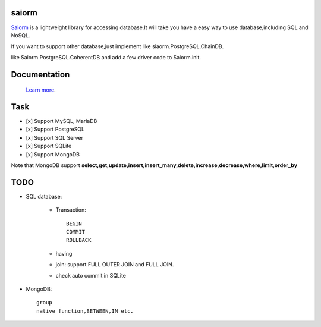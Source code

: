 saiorm
======

`Saiorm <https://weihaipy.github.io/saiorm>`_  is a lightweight library for accessing database.It will take you have a easy way to use database,including SQL and NoSQL.

If you want to support other database,just implement like siaorm.PostgreSQL.ChainDB.

like Saiorm.PostgreSQL.CoherentDB and add a few driver code to Saiorm.init.

Documentation
=============

 `Learn more <http://saiorm.readthedocs.io>`_.

Task
====

- [x] Support MySQL, MariaDB
- [x] Support PostgreSQL
- [x] Support SQL Server
- [x] Support SQLite
- [x] Support MongoDB

Note that MongoDB support **select,get,update,insert,insert_many,delete,increase,decrease,where,limit,order_by**

TODO
====

- SQL database:

    - Transaction::

        BEGIN
        COMMIT
        ROLLBACK

    - having

    - join: support FULL OUTER JOIN and FULL JOIN.

    - check auto commit in SQLite

- MongoDB::

    group
    native function,BETWEEN,IN etc.
